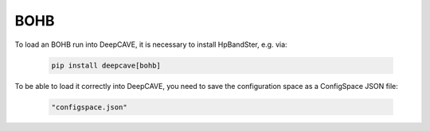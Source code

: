 BOHB
-----

To load an BOHB run into DeepCAVE, it is necessary to install HpBandSter, e.g. via:

   .. code-block:: bash

        pip install deepcave[bohb]

To be able to load it correctly into DeepCAVE, you need to save the configuration space as a ConfigSpace JSON file:

   .. code-block:: python

      "configspace.json"